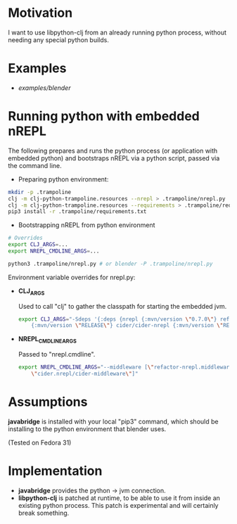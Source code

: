 * Motivation

I want to use libpython-clj from an already running python process, without needing any special python builds.

* Examples

- [[examples/blender]]

* Running python with embedded nREPL

The following prepares and runs the python process (or application with embedded python) and bootstraps nREPL via a python script, passed via the command line.

- Preparing python environment:

#+BEGIN_SRC sh
mkdir -p .trampoline
clj -m clj-python-trampoline.resources --nrepl > .trampoline/nrepl.py
clj -m clj-python-trampoline.resources --requirements > .trampoline/requirements.txt
pip3 install -r .trampoline/requirements.txt
#+END_SRC

- Bootstrapping nREPL from python environment

#+BEGIN_SRC sh
# Overrides
export CLJ_ARGS=...
export NREPL_CMDLINE_ARGS=...

python3 .trampoline/nrepl.py # or blender -P .trampoline/nrepl.py
#+END_SRC

Environment variable overrides for nrepl.py:

- *CLJ_ARGS*

  Used to call "clj" to gather the classpath for starting the embedded jvm.

  #+BEGIN_SRC sh
  export CLJ_ARGS="-Sdeps '{:deps {nrepl {:mvn/version \"0.7.0\"} refactor-nrepl \
      {:mvn/version \"RELEASE\"} cider/cider-nrepl {:mvn/version \"RELEASE\"}}}'"
  #+END_SRC

- *NREPL_CMDLINE_ARGS*

  Passed to "nrepl.cmdline".

  #+BEGIN_SRC sh
  export NREPL_CMDLINE_ARGS="--middleware [\"refactor-nrepl.middleware/wrap-refactor\", \
      \"cider.nrepl/cider-middleware\"]"
  #+END_SRC

* Assumptions

*javabridge* is installed with your local "pip3" command, which should be installing to the python environment that blender uses.

(Tested on Fedora 31)

* Implementation

- *javabridge* provides the python -> jvm connection.
- *libpython-clj* is patched at runtime, to be able to use it from inside an existing python process. This patch is experimental and will certainly break something.
